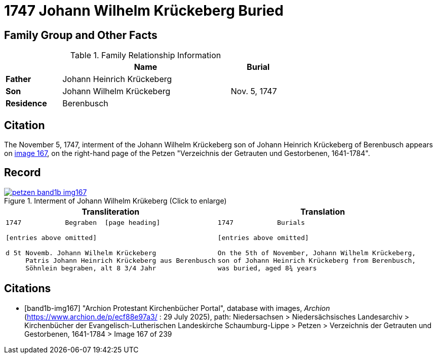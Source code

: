 = 1747 Johann Wilhelm Krückeberg Buried
:page-role: wide

== Family Group and Other Facts

.Family Relationship Information
[%header,width="65%",cols="1,3,1"]
|===
||Name|Burial

|*Father*|Johann Heinrich Krückeberg|

|*Son*|Johann Wilhelm Krückeberg|Nov. 5, 1747

|*Residence*|Berenbusch|
|===

== Citation

The November 5, 1747, interment of the Johann Wilhelm Krückeberg son of Johann Heinrich Krückeberg of Berenbusch
appears on <<band1b-img167, image 167>>, on the right-hand page of the Petzen "Verzeichnis der
Getrauten und Gestorbenen, 1641-1784".

== Record

image::petzen-band1b-img167.png[title="Interment of Johann Wilhelm Krükeberg (Click to enlarge)",link=self]

[cols="1a,1a"]
|===
|Transliteration|Translation

|
[verse]
____
1747           Begraben  [page heading]                                                              

[entries above omitted]

d 5t Novemb. Johann Wilhelm Krückeberg
     Patris Johann Heinrich Krückeberg aus Berenbusch  
     Söhnlein begraben, alt 8 3/4 Jahr 
____

|
[verse]
____                                                            
1747           Burials

[entries above omitted]

On the 5th of November, Johann Wilhelm Krückeberg,
son of Johann Heinrich Krückeberg from Berenbusch,
was buried, aged 8¾ years
____
|===


[bibliography]
== Citations

* [[[band1b-img167]]] "Archion Protestant Kirchenbücher Portal", database with images, _Archion_ (https://www.archion.de/p/ecf88e97a3/ :
29 July 2025), path: Niedersachsen > Niedersächsisches Landesarchiv > Kirchenbücher der Evangelisch-Lutherischen Landeskirche
Schaumburg-Lippe > Petzen > Verzeichnis der Getrauten und Gestorbenen, 1641-1784 > Image 167 of 239

